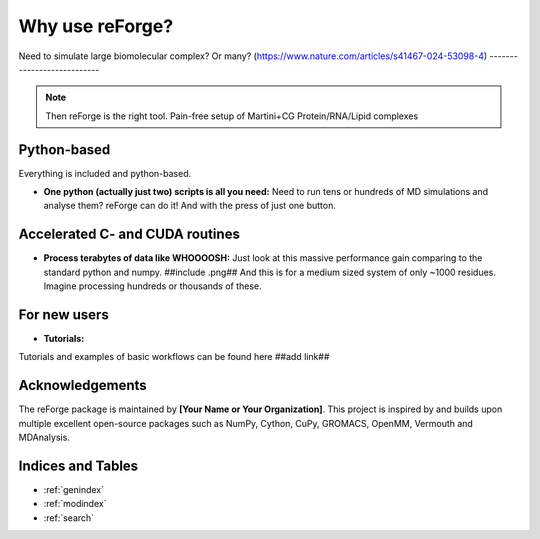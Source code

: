 Why use reForge?
====

Need to simulate large biomolecular complex? Or many?
(https://www.nature.com/articles/s41467-024-53098-4)
---------------------------

.. note::

   Then reForge is the right tool. Pain-free setup of Martini+CG Protein/RNA/Lipid complexes

Python-based
------------------

Everything is included and python-based.

- **One python (actually just two) scripts is all you need:**  
  Need to run tens or hundreds of MD simulations and analyse them? reForge can do it!
  And with the press of just one button.


Accelerated C- and CUDA routines
-------------

- **Process terabytes of data like WHOOOOSH:**  
  Just look at this massive performance gain comparing to the standard python and numpy.
  ##include .png##
  And this is for a medium sized system of only ~1000 residues. 
  Imagine processing hundreds or thousands of these.


For new users
--------------

- **Tutorials:**  
Tutorials and examples of basic workflows can be found here ##add link##
  
  
Acknowledgements
----------------

The reForge package is maintained by **[Your Name or Your Organization]**. 
This project is inspired by and builds upon multiple excellent open-source 
packages such as NumPy, Cython, CuPy, GROMACS, OpenMM, Vermouth and MDAnalysis. 

Indices and Tables
------------------

* :ref:`genindex`
* :ref:`modindex`
* :ref:`search`
